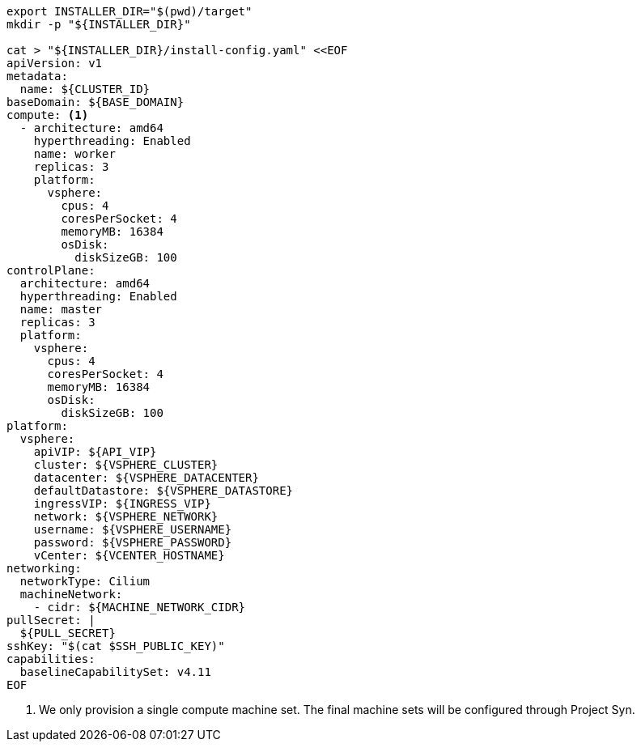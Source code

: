 [source,bash]
----
export INSTALLER_DIR="$(pwd)/target"
mkdir -p "${INSTALLER_DIR}"

cat > "${INSTALLER_DIR}/install-config.yaml" <<EOF
apiVersion: v1
metadata:
  name: ${CLUSTER_ID}
baseDomain: ${BASE_DOMAIN}
compute: <1>
  - architecture: amd64
    hyperthreading: Enabled
    name: worker
    replicas: 3
    platform:
      vsphere:
        cpus: 4
        coresPerSocket: 4
        memoryMB: 16384
        osDisk:
          diskSizeGB: 100
controlPlane:
  architecture: amd64
  hyperthreading: Enabled
  name: master
  replicas: 3
  platform:
    vsphere:
      cpus: 4
      coresPerSocket: 4
      memoryMB: 16384
      osDisk:
        diskSizeGB: 100
platform:
  vsphere:
    apiVIP: ${API_VIP}
    cluster: ${VSPHERE_CLUSTER}
    datacenter: ${VSPHERE_DATACENTER}
    defaultDatastore: ${VSPHERE_DATASTORE}
    ingressVIP: ${INGRESS_VIP}
    network: ${VSPHERE_NETWORK}
    username: ${VSPHERE_USERNAME}
    password: ${VSPHERE_PASSWORD}
    vCenter: ${VCENTER_HOSTNAME}
networking:
  networkType: Cilium
  machineNetwork:
    - cidr: ${MACHINE_NETWORK_CIDR}
pullSecret: |
  ${PULL_SECRET}
sshKey: "$(cat $SSH_PUBLIC_KEY)"
capabilities:
  baselineCapabilitySet: v4.11
EOF
----
<1> We only provision a single compute machine set.
The final machine sets will be configured through Project Syn.
